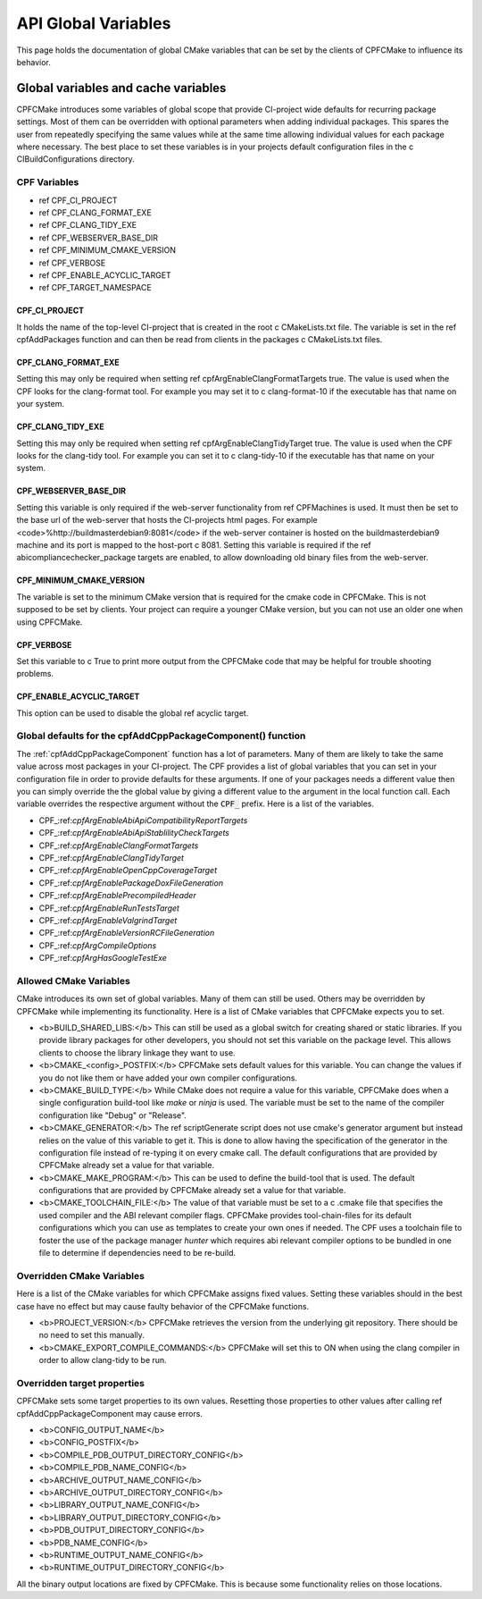 
API Global Variables
====================

This page holds the documentation of global CMake variables that can be set by the clients of
CPFCMake to influence its behavior.

Global variables and cache variables
------------------------------------

CPFCMake introduces some variables of global scope that provide CI-project wide defaults 
for recurring package settings. 
Most of them can be overridden with optional parameters when adding individual packages. 
This spares the user from repeatedly specifying the same values while at the same time allowing 
individual values for each package where necessary. The best place to set these variables is
in your projects default configuration files in the \c CIBuildConfigurations directory.

CPF Variables
^^^^^^^^^^^^^


- \ref CPF_CI_PROJECT
- \ref CPF_CLANG_FORMAT_EXE
- \ref CPF_CLANG_TIDY_EXE
- \ref CPF_WEBSERVER_BASE_DIR
- \ref CPF_MINIMUM_CMAKE_VERSION
- \ref CPF_VERBOSE
- \ref CPF_ENABLE_ACYCLIC_TARGET
- \ref CPF_TARGET_NAMESPACE


CPF_CI_PROJECT
""""""""""""""

It holds the name of the top-level CI-project that is created in the root \c CMakeLists.txt file.
The variable is set in the \ref cpfAddPackages function and can then be read from clients in
the packages \c CMakeLists.txt files.


CPF_CLANG_FORMAT_EXE
""""""""""""""""""""

Setting this may only be required when setting \ref cpfArgEnableClangFormatTargets true.
The value is used when the CPF looks for the clang-format tool. For example you may set it to
\c clang-format-10 if the executable has that name on your system.


CPF_CLANG_TIDY_EXE
""""""""""""""""""

Setting this may only be required when setting \ref cpfArgEnableClangTidyTarget true.
The value is used when the CPF looks for the clang-tidy tool. For example you can set it to
\c clang-tidy-10 if the executable has that name on your system.


CPF_WEBSERVER_BASE_DIR
""""""""""""""""""""""

Setting this variable is only required if the web-server functionality from
\ref CPFMachines is used. It must then be set to the base url of the
web-server that hosts the CI-projects html pages.
For example <code>%http://buildmasterdebian9:8081</code> if the web-server container
is hosted on the buildmasterdebian9 machine and its port is mapped to the host-port
\c 8081. Setting this variable is required if the \ref abicompliancechecker_package targets are
enabled, to allow downloading old binary files from the web-server.


CPF_MINIMUM_CMAKE_VERSION
"""""""""""""""""""""""""

The variable is set to the minimum CMake version that is required for the cmake code
in CPFCMake. This is not supposed to be set by clients. Your project can require a younger CMake version,
but you can not use an older one when using CPFCMake.


CPF_VERBOSE
"""""""""""

Set this variable to \c True to print more output from the CPFCMake code that
may be helpful for trouble shooting problems.


CPF_ENABLE_ACYCLIC_TARGET
"""""""""""""""""""""""""

This option can be used to disable the global \ref acyclic target.


Global defaults for the cpfAddCppPackageComponent() function
^^^^^^^^^^^^^^^^^^^^^^^^^^^^^^^^^^^^^^^^^^^^^^^^^^^

The :ref:`cpfAddCppPackageComponent` function has a lot of parameters. Many of them
are likely to take the same value across most packages in your CI-project. The CPF provides
a list of global variables that you can set in your configuration file
in order to provide defaults for these arguments.
If one of your packages needs a different value then you can simply
override the the global value by giving a different value to the 
argument in the local function call. Each variable overrides the
respective argument without the :code:`CPF_` prefix.
Here is a list of the variables.

- CPF\_:ref:`cpfArgEnableAbiApiCompatibilityReportTargets`
- CPF\_:ref:`cpfArgEnableAbiApiStablilityCheckTargets`
- CPF\_:ref:`cpfArgEnableClangFormatTargets`
- CPF\_:ref:`cpfArgEnableClangTidyTarget`
- CPF\_:ref:`cpfArgEnableOpenCppCoverageTarget`
- CPF\_:ref:`cpfArgEnablePackageDoxFileGeneration`
- CPF\_:ref:`cpfArgEnablePrecompiledHeader`
- CPF\_:ref:`cpfArgEnableRunTestsTarget`
- CPF\_:ref:`cpfArgEnableValgrindTarget`
- CPF\_:ref:`cpfArgEnableVersionRCFileGeneration`
- CPF\_:ref:`cpfArgCompileOptions`
- CPF\_:ref:`cpfArgHasGoogleTestExe`


Allowed CMake Variables
^^^^^^^^^^^^^^^^^^^^^^^

CMake introduces its own set of global variables. Many of them can still be used.
Others may be overridden by CPFCMake while implementing its functionality.
Here is a list of CMake variables that CPFCMake expects you to set.

- <b>BUILD_SHARED_LIBS:</b> This can still be used as a global switch for creating
  shared or static libraries. If you provide library packages for other developers, you should
  not set this variable on the package level. This allows clients to choose the library
  linkage they want to use.
- <b>CMAKE_<config>_POSTFIX:</b> CPFCMake sets default values for this variable. You can
  change the values if you do not like them or have added your own compiler configurations.
- <b>CMAKE_BUILD_TYPE:</b> While CMake does not require a value for this variable, CPFCMake does when a single
  configuration build-tool like *make* or *ninja* is used.
  The variable must be set to the name of the compiler configuration like "Debug" or "Release".
- <b>CMAKE_GENERATOR:</b> The \ref scriptGenerate script does not use cmake's generator argument
  but instead relies on the value of this variable to get it. This is done to allow having the
  specification of the generator in the configuration file instead of re-typing it on every
  cmake call. The default configurations that are provided by CPFCMake already set a value
  for that variable.
- <b>CMAKE_MAKE_PROGRAM:</b> This can be used to define the build-tool that is used.
  The default configurations that are provided by CPFCMake already set a value
  for that variable.
- <b>CMAKE_TOOLCHAIN_FILE:</b> The value of that variable must be set to a \c .cmake file
  that specifies the used compiler and the ABI relevant compiler flags.
  CPFCMake provides tool-chain-files for its default configurations which you can
  use as templates to create your own ones if needed. The CPF uses a toolchain file
  to foster the use of the package manager *hunter* which requires abi relevant compiler options
  to be bundled in one file to determine if dependencies need to be re-build.


Overridden CMake Variables
^^^^^^^^^^^^^^^^^^^^^^^^^^

Here is a list of the CMake variables for which CPFCMake assigns
fixed values. Setting these variables should in the best case 
have no effect but may cause faulty behavior of the CPFCMake functions.

- <b>PROJECT_VERSION:</b> CPFCMake retrieves the version from the underlying
  git repository. There should be no need to set this manually.
- <b>CMAKE_EXPORT_COMPILE_COMMANDS:</b> CPFCMake will set this to ON when
  using the clang compiler in order to allow clang-tidy to be run.


Overridden target properties
^^^^^^^^^^^^^^^^^^^^^^^^^^^^

CPFCMake sets some target properties to its own values. Resetting those
properties to other values after calling \ref cpfAddCppPackageComponent may cause
errors.

- <b>CONFIG_OUTPUT_NAME</b>
- <b>CONFIG_POSTFIX</b>
- <b>COMPILE_PDB_OUTPUT_DIRECTORY_CONFIG</b>
- <b>COMPILE_PDB_NAME_CONFIG</b>
- <b>ARCHIVE_OUTPUT_NAME_CONFIG</b>
- <b>ARCHIVE_OUTPUT_DIRECTORY_CONFIG</b>
- <b>LIBRARY_OUTPUT_NAME_CONFIG</b>
- <b>LIBRARY_OUTPUT_DIRECTORY_CONFIG</b>
- <b>PDB_OUTPUT_DIRECTORY_CONFIG</b>
- <b>PDB_NAME_CONFIG</b>
- <b>RUNTIME_OUTPUT_NAME_CONFIG</b>
- <b>RUNTIME_OUTPUT_DIRECTORY_CONFIG</b>

All the binary output locations are fixed by CPFCMake. This is because
some functionality relies on those locations.


